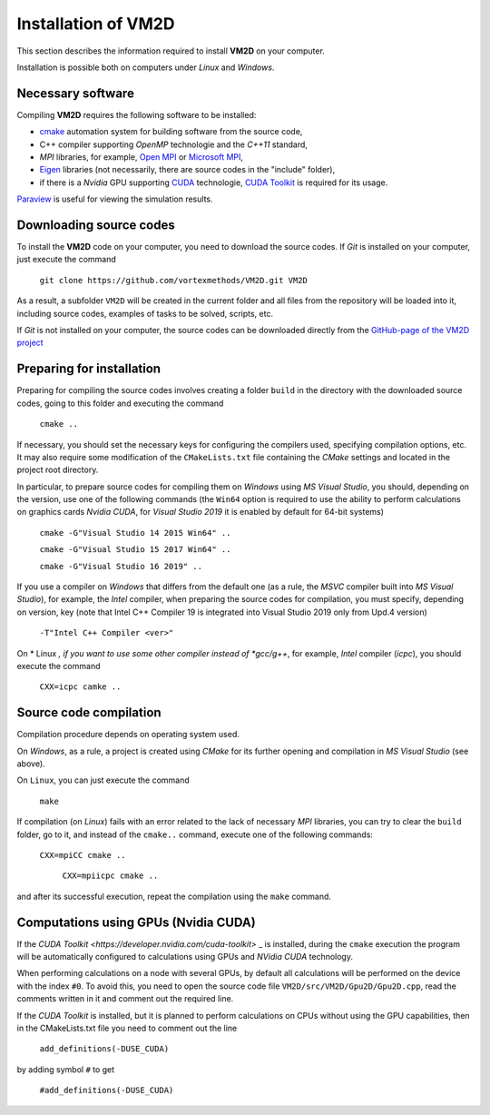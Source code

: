 Installation of VM2D
====================

.. Brief instructions for installing the **VM2D** code are given
.. at the project GitHub-page <https://github.com/vortexmethods/VM2D>`_

This section describes the information required to install **VM2D** on your computer.

Installation is possible both on computers under *Linux* and *Windows*.


Necessary software 
------------------

Compiling **VM2D** requires the following software to be installed:

* `cmake <https://cmake.org/>`_ automation system for building software from the source code,
* C++ compiler supporting *OpenMP* technologie and the *С++11* standard,
* *MPI* libraries, for example, `Open MPI <https://www.open-mpi.org/>`_ or `Microsoft MPI <https://docs.microsoft.com/en-us/message-passing-interface/microsoft-mpi>`_,
* `Eigen <http://eigen.tuxfamily.org>`_ libraries (not necessarily, there are source codes in the "include" folder),
* if there is a *Nvidia* GPU supporting `CUDA <https://ru.wikipedia.org/wiki/CUDA>`_ technologie, `CUDA Toolkit <https://developer.nvidia.com/cuda-toolkit>`_ is required for its usage.

`Paraview <https://www.paraview.org/>`_ is useful for viewing the simulation results.


Downloading source codes
------------------------

To install the **VM2D** code on your computer, you need to download the source codes.
If *Git* is installed on your computer, just execute the command

      ``git clone https://github.com/vortexmethods/VM2D.git VM2D``

As a result, a subfolder ``VM2D`` will be created in the current folder and all files from the repository will be loaded into it, including source codes, examples of tasks to be solved, scripts, etc.	  
	  
If *Git* is not installed on your computer, the source codes can be downloaded directly from the `GitHub-page of the VM2D project <https://github.com/vortexmethods/VM2D>`_


Preparing for installation
--------------------------
  
Preparing for compiling the source codes involves creating a folder ``build`` in the directory with the downloaded source codes, going to this folder and executing the command

      ``cmake ..``
	  
If necessary, you should set the necessary keys for configuring the compilers used, specifying compilation options, etc. It may also require some modification of the ``CMakeLists.txt`` file containing the *CMake* settings and located in the project root directory.

In particular, to prepare source codes for compiling them on *Windows* using *MS Visual Studio*, you should, depending on the version, use one of the following commands (the ``Win64`` option is required to use the ability to perform calculations on graphics cards *Nvidia CUDA*, for *Visual Studio 2019* it is enabled by default for 64-bit systems)

      ``cmake -G"Visual Studio 14 2015 Win64" ..``
	  
      ``cmake -G"Visual Studio 15 2017 Win64" ..``
	  
      ``cmake -G"Visual Studio 16 2019" ..``
	  
	  
If you use a compiler on *Windows* that differs from the default one (as a rule, the *MSVC* compiler built into *MS Visual Studio*), for example, the *Intel* compiler, when preparing the source codes for compilation, you must specify, depending on version, key (note that Intel C++ Compiler 19 is integrated into Visual Studio 2019 only from Upd.4 version)
	  
      ``-T"Intel C++ Compiler <ver>"``
	  
On * Linux *, if you want to use some other compiler instead of *gcc/g++*, for example, *Intel* compiler (*icpc*), you should execute the command

	  ``CXX=icpc camke ..``	  
  

Source code compilation
-----------------------	  
	  
Compilation procedure depends on operating system used.

On *Windows*, as a rule, a project is created using *CMake* for its further opening and compilation in *MS Visual Studio* (see above). 

On ``Linux``, you can just execute the command

      ``make``

If compilation (on *Linux*) fails with an error related to the lack of necessary *MPI* libraries, you can try to clear the ``build`` folder, go to it, and instead of the ``cmake..`` command, execute one of the following commands:

      ``CXX=mpiCC cmake ..``
	  
	  ``CXX=mpiicpc cmake ..``
	  	  
and after its successful execution, repeat the compilation using the ``make`` command. 

	  
	 
Computations using GPUs (Nvidia CUDA)
-------------------------------------
	 
If the `CUDA Toolkit <https://developer.nvidia.com/cuda-toolkit>` _ is installed, during the ``cmake`` execution the program will be automatically configured to  calculations using GPUs and *NVidia CUDA* technology.


When performing calculations on a node with several GPUs, by default all calculations will be performed on the device with the index ``#0``. To avoid this, you need to open the source code file ``VM2D/src/VM2D/Gpu2D/Gpu2D.cpp``, read the comments written in it and comment out the required line.
	 
If the *CUDA Toolkit* is installed, but it is planned to perform calculations on CPUs without using the GPU capabilities, then in the CMakeLists.txt file you need to comment out the line

      ``add_definitions(-DUSE_CUDA)``
	  
by adding symbol ``#`` to get
	  
	  ``#add_definitions(-DUSE_CUDA)``	

